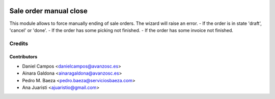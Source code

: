.. image:: https://img.shields.io/badge/licence-AGPL--3-blue.svg
    :alt: License: AGPL-3

=======================
Sale order manual close
=======================

This module allows to force manually ending of sale orders.
The wizard will raise an error. 
- If the order is in state 'draft', 'cancel' or 'done'.
- If the order has some picking not finished.
- If the order has some invoice not finished.

Credits
=======

Contributors
------------
* Daniel Campos <danielcampos@avanzosc.es>
* Ainara Galdona <ainaragaldona@avanzosc.es>
* Pedro M. Baeza <pedro.baeza@serviciosbaeza.com>
* Ana Juaristi <ajuaristio@gmail.com>
